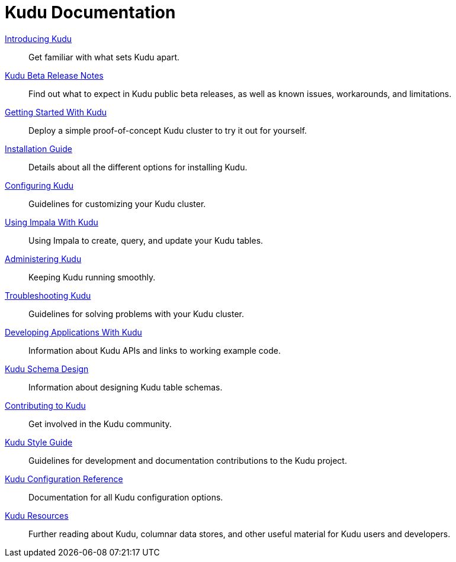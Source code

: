 = Kudu Documentation

// License Header Here //
:author: Kudu Team
:imagesdir: ./images
:icons: font
:doctype: book
:backend: html5
:sectlinks:
:experimental:

++++
<div class="landing_page">
++++

link:introduction.html[Introducing Kudu]::
  Get familiar with what sets Kudu apart.

link:release_notes.html[Kudu Beta Release Notes]::
  Find out what to expect in Kudu public beta releases, as well as known issues, workarounds,
  and limitations.

link:quickstart.html[Getting Started With Kudu]::
  Deploy a simple proof-of-concept Kudu cluster to try it out for yourself.

link:installation.html[Installation Guide]::
  Details about all the different options for installing Kudu.

link:configuration.html[Configuring Kudu]::
  Guidelines for customizing your Kudu cluster.

link:kudu_impala_integration.html[Using Impala With Kudu]::
  Using Impala to create, query, and update your Kudu tables.

link:administration.html[Administering Kudu]::
  Keeping Kudu running smoothly.

link:troubleshooting.html[Troubleshooting Kudu]::
  Guidelines for solving problems with your Kudu cluster.

link:developing.html[Developing Applications With Kudu]::
  Information about Kudu APIs and links to working example code.

link:schema_design.html[Kudu Schema Design]::
  Information about designing Kudu table schemas.

link:contributing.html[Contributing to Kudu]::
  Get involved in the Kudu community.

link:style_guide.html[Kudu Style Guide]::
  Guidelines for development and documentation contributions to the Kudu project.

link:configuration_reference.html[Kudu Configuration Reference]::
  Documentation for all Kudu configuration options.

link:resources.html[Kudu Resources]::
  Further reading about Kudu, columnar data stores, and other useful material for Kudu
  users and developers.

++++
</div>
++++

